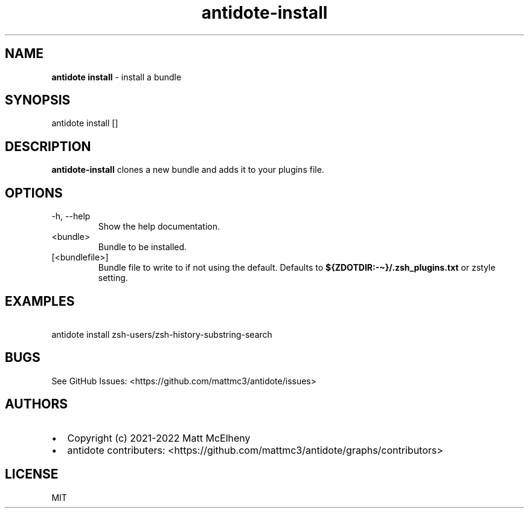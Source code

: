 .\" Automatically generated by Pandoc 2.19
.\"
.\" Define V font for inline verbatim, using C font in formats
.\" that render this, and otherwise B font.
.ie "\f[CB]x\f[]"x" \{\
. ftr V B
. ftr VI BI
. ftr VB B
. ftr VBI BI
.\}
.el \{\
. ftr V CR
. ftr VI CI
. ftr VB CB
. ftr VBI CBI
.\}
.TH "antidote-install" "1" "" "" "Antidote Manual"
.hy
.SH NAME
.PP
\f[B]antidote install\f[R] - install a bundle
.SH SYNOPSIS
.PP
antidote install []
.SH DESCRIPTION
.PP
\f[B]antidote-install\f[R] clones a new bundle and adds it to your
plugins file.
.SH OPTIONS
.TP
-h, --help
Show the help documentation.
.TP
<bundle>
Bundle to be installed.
.TP
[<bundlefile>]
Bundle file to write to if not using the default.
Defaults to \f[B]${ZDOTDIR:-\[ti]}/.zsh_plugins.txt\f[R] or zstyle
setting.
.SH EXAMPLES
.PP
\ \ antidote install zsh-users/zsh-history-substring-search
.SH BUGS
.PP
See GitHub Issues: <https://github.com/mattmc3/antidote/issues>
.SH AUTHORS
.IP \[bu] 2
Copyright (c) 2021-2022 Matt McElheny
.IP \[bu] 2
antidote contributers:
<https://github.com/mattmc3/antidote/graphs/contributors>
.SH LICENSE
.PP
MIT
